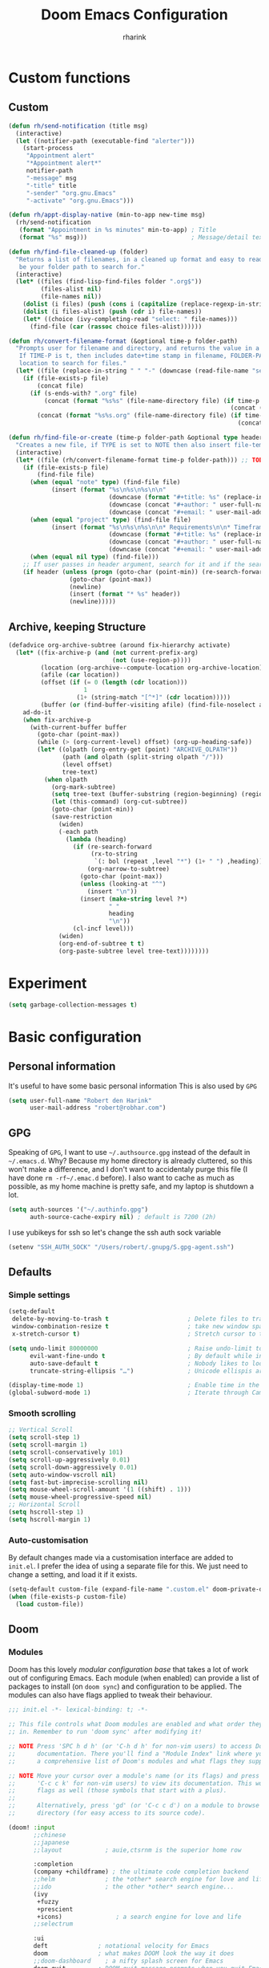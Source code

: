 #+title: Doom Emacs Configuration
#+author: rharink
#+startup: fold
#+property: header-args:emacs-lisp :tangle yes :cache yes :results silent :comments link
#+property: header-args:shell :tangle "setup.sh"
#+property: header-args :tangle no :results silent
#+html_head: <link rel='shortcut icon' type='image/png' href='https://www.gnu.org/software/emacs/favicon.png'>

* Custom functions
** Custom
#+begin_src emacs-lisp
(defun rh/send-notification (title msg)
  (interactive)
  (let ((notifier-path (executable-find "alerter")))
    (start-process
     "Appointment alert"
     "*Appointment alert*"
     notifier-path
     "-message" msg
     "-title" title
     "-sender" "org.gnu.Emacs"
     "-activate" "org.gnu.Emacs")))

(defun rh/appt-display-native (min-to-app new-time msg)
  (rh/send-notification
   (format "Appointment in %s minutes" min-to-app) ; Title
   (format "%s" msg)))                             ; Message/detail text

(defun rh/find-file-cleaned-up (folder)
  "Returns a list of filenames, in a cleaned up format and easy to read. FOLDER will
   be your folder path to search for."
  (interactive)
  (let* ((files (find-lisp-find-files folder ".org$"))
         (files-alist nil)
         (file-names nil))
    (dolist (i files) (push (cons i (capitalize (replace-regexp-in-string "[-_]" " " (replace-regexp-in-string "^[0-9]+-\\|.org$" "" (file-name-nondirectory i))))) files-alist))
    (dolist (i files-alist) (push (cdr i) file-names))
    (let* ((choice (ivy-completing-read "select: " file-names)))
      (find-file (car (rassoc choice files-alist))))))

(defun rh/convert-filename-format (&optional time-p folder-path)
  "Prompts user for filename and directory, and returns the value in a cleaned up format.
   If TIME-P is t, then includes date+time stamp in filename, FOLDER-PATH is the folder
   location to search for files."
  (let* ((file (replace-in-string " " "-" (downcase (read-file-name "select file: " (if folder-path (concat folder-path) org-directory))))))
    (if (file-exists-p file)
        (concat file)
      (if (s-ends-with? ".org" file)
          (concat (format "%s%s" (file-name-directory file) (if time-p (concat (format-time-string "%Y%m%d%H%M%S-") (file-name-nondirectory (downcase file)))
                                                              (concat (file-name-nondirectory (downcase file))))))
        (concat (format "%s%s.org" (file-name-directory file) (if time-p (concat (format-time-string "%Y%m%d%H%M%S-") (file-name-nondirectory (downcase file)))
                                                                (concat (file-name-nondirectory (downcase file))))))))))

(defun rh/find-file-or-create (time-p folder-path &optional type header)
  "Creates a new file, if TYPE is set to NOTE then also insert file-template."
  (interactive)
  (let* ((file (rh/convert-filename-format time-p folder-path))) ;; TODO: Add condition when filename is passed in as argument to skip this piece.
    (if (file-exists-p file)
        (find-file file)
      (when (equal "note" type) (find-file file)
            (insert (format "%s\n%s\n%s\n\n"
                            (downcase (format "#+title: %s" (replace-in-string "-" " " (replace-regexp-in-string "[0-9]+-" "" (replace-in-string ".org" "" (file-name-nondirectory file))))))
                            (downcase (concat "#+author: " user-full-name))
                            (downcase (concat "#+email: " user-mail-address)))))
      (when (equal "project" type) (find-file file)
            (insert (format "%s\n%s\n%s\n\n* Requirements\n\n* Timeframe\n\n* Notes\n\n* Tasks\n"
                            (downcase (format "#+title: %s" (replace-in-string "-" " " (replace-regexp-in-string "[0-9]+-" "" (replace-in-string ".org" "" (file-name-nondirectory file))))))
                            (downcase (concat "#+author: " user-full-name ))
                            (downcase (concat "#+email: " user-mail-address)))))
      (when (equal nil type) (find-file)))
    ;; If user passes in header argument, search for it and if the search fails to find the header, create it.
    (if header (unless (progn (goto-char (point-min)) (re-search-forward (format "^*+ %s" header)))
                 (goto-char (point-max))
                 (newline)
                 (insert (format "* %s" header))
                 (newline)))))
#+end_src
** Archive, keeping Structure
#+begin_src emacs-lisp
(defadvice org-archive-subtree (around fix-hierarchy activate)
  (let* ((fix-archive-p (and (not current-prefix-arg)
                             (not (use-region-p))))
         (location (org-archive--compute-location org-archive-location))
         (afile (car location))
         (offset (if (= 0 (length (cdr location)))
                     1
                   (1+ (string-match "[^*]" (cdr location)))))
         (buffer (or (find-buffer-visiting afile) (find-file-noselect afile))))
    ad-do-it
    (when fix-archive-p
      (with-current-buffer buffer
        (goto-char (point-max))
        (while (> (org-current-level) offset) (org-up-heading-safe))
        (let* ((olpath (org-entry-get (point) "ARCHIVE_OLPATH"))
               (path (and olpath (split-string olpath "/")))
               (level offset)
               tree-text)
          (when olpath
            (org-mark-subtree)
            (setq tree-text (buffer-substring (region-beginning) (region-end)))
            (let (this-command) (org-cut-subtree))
            (goto-char (point-min))
            (save-restriction
              (widen)
              (-each path
                (lambda (heading)
                  (if (re-search-forward
                       (rx-to-string
                        `(: bol (repeat ,level "*") (1+ " ") ,heading)) nil t)
                      (org-narrow-to-subtree)
                    (goto-char (point-max))
                    (unless (looking-at "^")
                      (insert "\n"))
                    (insert (make-string level ?*)
                            " "
                            heading
                            "\n"))
                  (cl-incf level)))
              (widen)
              (org-end-of-subtree t t)
              (org-paste-subtree level tree-text))))))))
#+end_src
* Experiment
#+begin_src emacs-lisp
(setq garbage-collection-messages t)
#+end_src
* Basic configuration
** Personal information
It's useful to have some basic personal information
This is also used by ~GPG~
#+begin_src emacs-lisp
(setq user-full-name "Robert den Harink"
      user-mail-address "robert@robhar.com")
#+end_src
** GPG
Speaking of ~GPG~, I want to use =~/.authsource.gpg= instead of the default in
=~/.emacs.d=. Why? Because my home directory is already cluttered, so this won't
make a difference, and I don't want to accidentaly purge this file (I have done
~rm -rf~/.emac.d~ before). I also want to cache as much as possible, as my home
machine is pretty safe, and my laptop is shutdown a lot.
#+begin_src emacs-lisp
(setq auth-sources '("~/.authinfo.gpg")
      auth-source-cache-expiry nil) ; default is 7200 (2h)
#+end_src

I use yubikeys for ssh so let's change the ssh auth sock variable
#+begin_src emacs-lisp
(setenv "SSH_AUTH_SOCK" "/Users/robert/.gnupg/S.gpg-agent.ssh")
#+end_src
** Defaults
*** Simple settings
#+begin_src emacs-lisp
(setq-default
 delete-by-moving-to-trash t                      ; Delete files to trash
 window-combination-resize t                      ; take new window space from all other windows (not just current)
 x-stretch-cursor t)                              ; Stretch cursor to the glyph width

(setq undo-limit 80000000                         ; Raise undo-limit to 80Mb
      evil-want-fine-undo t                       ; By default while in insert all changes are one big blob. Be more granular
      auto-save-default t                         ; Nobody likes to loose work, I certainly don't
      truncate-string-ellipsis "…")               ; Unicode ellispis are nicer than "...", and also save /precious/ space

(display-time-mode 1)                             ; Enable time in the mode-line
(global-subword-mode 1)                           ; Iterate through CamelCase words
#+end_src

*** Smooth scrolling
#+begin_src emacs-lisp
;; Vertical Scroll
(setq scroll-step 1)
(setq scroll-margin 1)
(setq scroll-conservatively 101)
(setq scroll-up-aggressively 0.01)
(setq scroll-down-aggressively 0.01)
(setq auto-window-vscroll nil)
(setq fast-but-imprecise-scrolling nil)
(setq mouse-wheel-scroll-amount '(1 ((shift) . 1)))
(setq mouse-wheel-progressive-speed nil)
;; Horizontal Scroll
(setq hscroll-step 1)
(setq hscroll-margin 1)
#+end_src
*** Auto-customisation
By default changes made via a customisation interface are added to =init.el=.
I prefer the idea of using a separate file for this. We just need to change a
setting, and load it if it exists.
#+begin_src emacs-lisp
(setq-default custom-file (expand-file-name ".custom.el" doom-private-dir))
(when (file-exists-p custom-file)
  (load custom-file))
#+end_src
** Doom
*** Modules
:PROPERTIES:
:header-args:emacs-lisp: :tangle no
:END:
Doom has this lovely /modular configuration base/ that takes a lot of work out of
configuring Emacs. Each module (when enabled) can provide a list of packages to
install (on ~doom sync~) and configuration to be applied. The modules can also
have flags applied to tweak their behaviour.

#+name: init.el
#+begin_src emacs-lisp :tangle "init.el" :noweb no-export :comments none
;;; init.el -*- lexical-binding: t; -*-

;; This file controls what Doom modules are enabled and what order they load
;; in. Remember to run 'doom sync' after modifying it!

;; NOTE Press 'SPC h d h' (or 'C-h d h' for non-vim users) to access Doom's
;;      documentation. There you'll find a "Module Index" link where you'll find
;;      a comprehensive list of Doom's modules and what flags they support.

;; NOTE Move your cursor over a module's name (or its flags) and press 'K' (or
;;      'C-c c k' for non-vim users) to view its documentation. This works on
;;      flags as well (those symbols that start with a plus).
;;
;;      Alternatively, press 'gd' (or 'C-c c d') on a module to browse its
;;      directory (for easy access to its source code).

(doom! :input
       ;;chinese
       ;;japanese
       ;;layout            ; auie,ctsrnm is the superior home row

       :completion
       (company +childframe) ; the ultimate code completion backend
       ;;helm              ; the *other* search engine for love and life
       ;;ido               ; the other *other* search engine...
       (ivy
        +fuzzy
        +prescient
        +icons)               ; a search engine for love and life
       ;;selectrum

       :ui
       deft              ; notational velocity for Emacs
       doom              ; what makes DOOM look the way it does
       ;;doom-dashboard    ; a nifty splash screen for Emacs
       doom-quit         ; DOOM quit-message prompts when you quit Emacs
       (emoji +unicode)  ; 🙂
       ;;fill-column       ; a `fill-column' indicator
       hl-todo           ; highlight TODO/FIXME/NOTE/DEPRECATED/HACK/REVIEW
       ;;hydra
       ;;indent-guides     ; highlighted indent columns
       ;;ligatures         ; ligatures and symbols to make your code pretty again
                                        ;minimap           ; show a map of the code on the side
       (modeline)        ; snazzy, Atom-inspired modeline, plus API
       nav-flash         ; blink cursor line after big motions
       ;;neotree           ; a project drawer, like NERDTree for vim

       ophints           ; highlight the region an operation acts on
       (popup +defaults)   ; tame sudden yet inevitable temporary windows
       ;;tabs              ; a tab bar for Emacs
       treemacs          ; a project drawer, like neotree but cooler
       tree-sitter       ; Modern syntax highlighting
       ;;unicode           ; extended unicode support for various languages
       vc-gutter         ; vcs diff in the fringe
       ;;vi-tilde-fringe   ; fringe tildes to mark beyond EOB
       window-select     ; visually switch windows
       workspaces        ; tab emulation, persistence & separate workspaces
       zen               ; distraction-free coding or writing

       :editor
       (evil +everywhere); come to the dark side, we have cookies
       file-templates    ; auto-snippets for empty files
       fold              ; (nigh) universal code folding
       format            ; automated prettiness
       ;;god               ; run Emacs commands without modifier keys
       ;;lispy             ; vim for lisp, for people who don't like vim
       ;;multiple-cursors  ; editing in many places at once
       ;;objed             ; text object editing for the innocent
       ;;parinfer          ; turn lisp into python, sort of
       ;;rotate-text       ; cycle region at point between text candidates
       snippets          ; my elves. They type so I don't have to
       ;;word-wrap         ; soft wrapping with language-aware indent

       :emacs
       dired             ; making dired pretty [functional]
       electric          ; smarter, keyword-based electric-indent
       ibuffer         ; interactive buffer management
       undo              ; persistent, smarter undo for your inevitable mistakes
       vc                ; version-control and Emacs, sitting in a tree

       :term
       eshell            ; the elisp shell that works everywhere
       ;;shell             ; simple shell REPL for Emacs
       ;;term              ; basic terminal emulator for Emacs
       vterm             ; the best terminal emulation in Emacs

       :checkers
       syntax              ; tasing you for every semicolon you forget
       spell             ; tasing you for misspelling mispelling
       grammar           ; tasing grammar mistake every you make

       :tools
       ansible
       debugger          ; FIXME stepping through code, to help you add bugs
       ;;direnv
       ;;docker
       editorconfig      ; let someone else argue about tabs vs spaces
       ;;ein               ; tame Jupyter notebooks with emacs
       (eval +overlay)     ; run code, run (also, repls)
       ;;gist              ; interacting with github gists
       lookup              ; navigate your code and its documentation
       lsp
       (magit +forge)             ; a git porcelain for Emacs
       ;;make              ; run make tasks from Emacs
       ;;pass              ; password manager for nerds
       pdf               ; pdf enhancements
       ;;prodigy           ; FIXME managing external services & code builders
       rgb               ; creating color strings
       taskrunner        ; taskrunner for all your projects
       ;;terraform         ; infrastructure as code
       tmux              ; an API for interacting with tmux
       ;;upload            ; map local to remote projects via ssh/ftp

       :os
       (:if IS-MAC macos)  ; improve compatibility with macOS
       tty               ; improve the terminal Emacs experience

       :lang
       ;;agda              ; types of types of types of types...
       ;;cc                ; C/C++/Obj-C madness
       ;;clojure           ; java with a lisp
       ;;common-lisp       ; if you've seen one lisp, you've seen them all
       ;;coq               ; proofs-as-programs
       ;;crystal           ; ruby at the speed of c
       ;;csharp            ; unity, .NET, and mono shenanigans
       data              ; config/data formats
       ;;(dart +flutter)   ; paint ui and not much else
       ;;elixir            ; erlang done right
       ;;elm               ; care for a cup of TEA?
       emacs-lisp        ; drown in parentheses
       ;;erlang            ; an elegant language for a more civilized age
       ;;ess               ; emacs speaks statistics
       ;;faust             ; dsp, but you get to keep your soul
       ;;fsharp            ; ML stands for Microsoft's Language
       ;;fstar             ; (dependent) types and (monadic) effects and Z3
       ;;gdscript          ; the language you waited for
       ;;(go +lsp)         ; the hipster dialect
       ;;(haskell +dante)  ; a language that's lazier than I am
       ;;hy                ; readability of scheme w/ speed of python
       ;;idris             ; a language you can depend on
       json              ; At least it ain't XML
       ;;(java +meghanada) ; the poster child for carpal tunnel syndrome
       javascript        ; all(hope(abandon(ye(who(enter(here))))))
       julia             ; a better, faster MATLAB
       ;;kotlin            ; a better, slicker Java(Script)
       latex             ; writing papers in Emacs has never been so fun
       ;;lean
       ;;factor
       ledger            ; an accounting system in Emacs
       lua               ; one-based indices? one-based indices
       markdown          ; writing docs for people to ignore
       ;;nim               ; python + lisp at the speed of c
       ;;nix               ; I hereby declare "nix geht mehr!"
       ;;ocaml             ; an objective camel
       (org +noter +roam +pomodoro +dragndrop +pandoc +present +gnuplot)
       (php +lsp)               ; perl's insecure younger brother
       ;;plantuml          ; diagrams for confusing people more
       ;;purescript        ; javascript, but functional
       ;;python            ; beautiful is better than ugly
       ;;qt                ; the 'cutest' gui framework ever
       ;;racket            ; a DSL for DSLs
       ;;raku              ; the artist formerly known as perl6
       rest              ; Emacs as a REST client
       reason
       ;;rst               ; ReST in peace
       ;;(ruby +rails)     ; 1.step {|i| p "Ruby is #{i.even? ? 'love' : 'life'}"}
       (rust +lsp)              ; Fe2O3.unwrap().unwrap().unwrap().unwrap()
       ;;scala             ; java, but good
       ;;scheme            ; a fully conniving family of lisps
       sh                ; she sells {ba,z,fi}sh shells on the C xor
       ;;sml
       ;;solidity          ; do you need a blockchain? No.
       ;;swift             ; who asked for emoji variables?
       ;;terra             ; Earth and Moon in alignment for performance.
       web               ; the tubes
       yaml              ; JSON, but readable

       :email
       ;;(mu4e +gmail)
       ;;notmuch
       ;;(wanderlust +gmail)

       :app
       ;;calendar
       ;;irc               ; how neckbeards socialize
       ;;(rss +org)        ; emacs as an RSS reader
       ;;twitter           ; twitter client https://twitter.com/vnought

       :config
       literate
       (default +bindings +smartparens))
#+end_src

*** Visual Settings
**** Font Face
#+begin_src emacs-lisp
(setq inhibit-compacting-font-caches t)
(setq doom-font (font-spec :family "Operator Mono Lig" :size 14 :weight: 'book)
      doom-big-font (font-spec :family "JetBrains Mono" :size 18)
      doom-variable-pitch-font (font-spec :family "IBM Plex Sans" :size 16)
      doom-serif-font (font-spec :family "IBM Plex Sans" :weight 'light))

(after! org (set-popup-rule! "^\\*lsp-help" :side 'bottom :size .30 :select t)
  (set-popup-rule! "*helm*" :side 'right :size .30 :select t)
  (set-popup-rule! "*Org QL View:*" :side 'right :size .25 :select t)
  (set-popup-rule! "*Capture*" :side 'left :size .30 :select t)
  (set-popup-rule! "*eww*" :side 'right :size .30 :select t)
  (set-popup-rule! "*CAPTURE-*" :side 'left :size .30 :select t))

(after! org
  (custom-set-faces!
    '(org-level-1 :height 1.15 :inherit outline-1)
    '(org-level-2 :height 1.13 :inherit outline-2)
    '(org-level-3 :height 1.11 :inherit outline-3)
    '(org-level-4 :height 1.09 :inherit outline-4)
    '(org-level-5 :height 1.07 :inherit outline-5)
    '(org-level-6 :height 1.05 :inherit outline-6)
    '(org-level-7 :height 1.03 :inherit outline-7)
    '(org-level-8 :height 1.01 :inherit outline-8)))

(after! org
  (custom-set-faces!
    '(org-document-title :height 1.15)))

(after! org
  (custom-set-faces!
    '(org-meta-line :family "IBM Plex Mono")
    '(org-document-info-keyword :family "IBM Plex Mono")
    '(org-document-info :family "IBM Plex Mono")))
#+end_src

I like a little more line-spacing
#+begin_src emacs-lisp
(setq-default line-spacing 0.19)
#+end_src

Make the mode-line smaller
#+begin_src emacs-lisp
(setq doom-modeline-height 25)
(set-face-attribute 'mode-line nil :height 120)
#+end_src
**** Theme and modeline
#+begin_src emacs-lisp
(setq doom-theme 'kaolin-galaxy)
(delq! t custom-theme-load-path)
#+end_src
However, by default ~red~ text is used in the ~modeline~, so let's make that orange
so I don't feel like something's gone /wrong/ when editing files.
#+begin_src emacs-lisp
(custom-set-faces!
  '(doom-modeline-buffer-modified :foreground "orange"))
#+end_src
While we're modifying the modeline, =LF UTF-8= is the default file encoding, and
thus not worth noting in the modeline. So, let's conditionally hide it.
#+begin_src emacs-lisp
(defun doom-modeline-conditional-buffer-encoding ()
  "We expect the encoding to be LF UTF-8, so only show the modeline when this is not the case"
  (setq-local doom-modeline-buffer-encoding
              (unless (or (eq buffer-file-coding-system 'utf-8-unix)
                          (eq buffer-file-coding-system 'utf-8)))))

(add-hook 'after-change-major-mode-hook #'doom-modeline-conditional-buffer-encoding)
#+end_src
**** Miscellaneous
Relative line numbers are fantastic for knowing how far away line numbers are,
then =ESC 12 <UP>= gets you exactly where you think.
#+begin_src emacs-lisp
(setq display-line-numbers-type 'relative)
#+end_src
** Keybindings
#+begin_src emacs-lisp
(bind-key "<f6>" #'link-hint-copy-link)
(bind-key "<f12>" #'org-cycle-agenda-files)
(bind-key "M-." #'completion-at-point)

(map! :after org
      :map org-mode-map
      :leader
      :prefix ("z" . "orgmode")
      :desc "completion at point" "c" #'completion-at-point
      :desc "Review Fleeting Notes" "r" #'rh/review-fleeting-notes
      :desc "Find File in ORGMODE" "f" #'rh/find-files-orgmode
      :desc" File project" "p" #'rh/find-projects
      :prefix ("s" . "+search")
      :desc "Occur" "." #'occur
      :desc "Outline" "o" #'counsel-outline
      :desc "Counsel ripgrep" "d" #'counsel-rg
      :desc "Swiper All" "@" #'swiper-all
      :prefix ("l" . "+links")
      "." #'org-next-link
      "," #'org-previous-link
      "o" #'org-open-at-point
      "g" #'eos/org-add-ids-to-headlines-in-file)

(map! :after org-agenda
      :map org-agenda-mode-map
      :localleader
      :desc "Filter" "f" #'org-agenda-filter)

(defun rh/find-projects ()
  (interactive)
  (rh/find-file-cleaned-up "~/org/gtd/projects/"))
#+end_src
* Package loading
:PROPERTIES:
:header-args:emacs-lisp: :tangle "packages.el" :comments no
:END:
This file shouldn't be byte compiled.
#+begin_src emacs-lisp :tangle "packages.el" :comments no
;; -*- no-byte-compile: t; -*-
#+end_src
** Loading instructions
:PROPERTIES:
:header-args:emacs-lisp: :tangle no
:END:
This is where you install packages, by declaring them with the ~package!~
macro, then running ~doom refresh~ on the command line. You'll need to
restart Emacs for your changes to take effect! Or at least, run =M-x doom/reload=.

WARNING: Don't disable core packages listed in ~~/.emacs.d/core/packages.el~.
Doom requires these, and disabling them may have terrible side effects.

*** Packages in MELPA/ELPA/emacsmirror
To install ~some-package~ from MELPA, ELPA or emacsmirror:
#+begin_src emacs-lisp
(package! some-package)
#+end_src

*** Packages from git repositories
To install a package directly from a particular repo, you'll need to specify
a ~:recipe~. You'll find documentation on what ~:recipe~ accepts [[https://github.com/raxod502/straight.el#the-recipe-format][here]]:
#+begin_src emacs-lisp
(package! another-package
  :recipe (:host github :repo "username/repo"))
#+end_src

If the package you are trying to install does not contain a ~PACKAGENAME.el~
file, or is located in a subdirectory of the repo, you'll need to specify
~:files~ in the ~:recipe~:
#+begin_src emacs-lisp
(package! this-package
  :recipe (:host github :repo "username/repo"
           :files ("some-file.el" "src/lisp/*.el")))
#+end_src

*** Disabling built-in packages
If you'd like to disable a package included with Doom, for whatever reason,
you can do so here with the ~:disable~ property:
#+begin_src emacs-lisp
(package! builtin-package :disable t)
#+end_src
You can override the recipe of a built in package without having to specify
all the properties for ~:recipe~. These will inherit the rest of its recipe
from Doom or MELPA/ELPA/Emacsmirror:
#+begin_src emacs-lisp
(package! builtin-package :recipe (:nonrecursive t))
(package! builtin-package-2 :recipe (:repo "myfork/package"))
#+end_src

Specify a ~:branch~ to install a package from a particular branch or tag.
This is required for some packages whose default branch isn't 'master' (which
our package manager can't deal with; see [[https://github.com/raxod502/straight.el/issues/279][raxod502/straight.el#279]])
#+begin_src emacs-lisp
(package! builtin-package :recipe (:branch "develop"))
#+end_src
** General packages
*** Window management
#+begin_src emacs-lisp
(package! rotate)

(package! org-web-tools)

;; Themes
(package! chocolate-theme)
(package! kaolin-themes)

;; Orgmode Packages
(package! org-edna)
(package! mixed-pitch)
(package! org-roam-server)
(package! org-appear :recipe (:host github :repo "awth13/org-appear"))
(package! ox-pandoc)

;; Misc Packages
(package! elfeed)
(package! elfeed-org)
(package! ob-mermaid)
(package! mermaid-mode)
(package! ox-twbs)
(package! deadgrep)
(package! graphviz-dot-mode)
(package! find-lisp)
#+end_src
*** Fun
Sometimes one just wants a little fun.
XKCD comics are fun.
#+begin_src emacs-lisp
(package! xkcd)
#+end_src

With all our fancy Emacs themes, my terminal is missing out!
#+begin_src emacs-lisp
(package! theme-magic)
#+end_src
*** Improving features
**** ESS
View data frames better with
#+begin_src emacs-lisp
(package! ess-view)
#+end_src
**** Info colours
This makes manual pages nicer to look at :)
Variable pitch fontification + colouring

#+begin_src emacs-lisp
(package! info-colors)
#+end_src
**** Mixed pitch
#+begin_src emacs-lisp
(package! mixed-pitch)
#+end_src
*** SVG-Tags
#+begin_src emacs-lisp
(package! svg-tag-mode)
#+end_src
*** Org-clock-csv
#+begin_src emacs-lisp
(package! org-clock-csv)
#+end_src
*** Org reveal js
#+begin_src emacs-lisp
(package! ox-reveal)
#+end_src
*** Nyan Mode
#+begin_src emacs-lisp
(package! nyan-mode)
#+end_src
*** Company Tabnine
#+begin_src emacs-lisp
(package! company-tabnine)

#+end_src
** Language packages
*** Org Mode
**** Improve agenda/capture
The agenda is nice, but a souped up version is nicer.
#+begin_src emacs-lisp
(package! org-super-agenda)
#+end_src

Similarly ~doct~ (Declarative Org Capture Templates) seems to be a nicer way to
set up org-capture.
#+begin_src emacs-lisp
(package! doct)
#+end_src

Pull in Google calendar
#+begin_src emacs-lisp
;;(package! org-gcal)
#+end_src
**** Bullets
#+begin_src emacs-lisp
(package! org-bullets)
#+end_src

*** Systemd
For editing systemd unit files
#+begin_src emacs-lisp
(package! systemd)
#+end_src
*** Graphviz
Graphviz is a nice method of visualising simple graphs, based on plaintext
=.dot= / =.gv= files.
#+begin_src emacs-lisp
(package! graphviz-dot-mode)
#+end_src
*** PHP
XDebug
#+begin_src emacs-lisp
(package! geben)
#+end_src
*** Nginx
#+begin_src emacs-lisp
(package! nginx-mode)
#+end_src
* Package configuration
** Company
    #+begin_src emacs-lisp
    (after! company
      (setq company-idle-delay 0.3
            company-minimum-prefix-length 3
            company-tooltip-align-annotations t
            company-show-numbers t
            company-require-match 'never))
    #+end_src

    Tabnine
    #+begin_src emacs-lisp
    (use-package company-tabnine
      :defer 1
      :custom
      (company-tabnine-max-num-results 9)
      :hook
      (lsp-after-open . (lambda ()
                          (setq company-tabnine-max-num-results 3)
                          (add-to-list 'company-transformers 'company//sort-by-tabnine t)
                          (add-to-list 'company-backends '(company-capf :with company-tabnine :separate))))
      (kill-emacs . company-tabnine-kill-process)
      :config
      ;; Enable TabNine on default
      (add-to-list 'company-backends #'company-tabnine)

      ;; Integrate company-tabnine with lsp-mode
      (defun company//sort-by-tabnine (candidates)
        (if (or (functionp company-backend)
                (not (and (listp company-backend) (memq 'company-tabnine company-backends))))
            candidates
          (let ((candidates-table (make-hash-table :test #'equal))
                candidates-lsp
                candidates-tabnine)
            (dolist (candidate candidates)
              (if (eq (get-text-property 0 'company-backend candidate)
                      'company-tabnine)
                  (unless (gethash candidate candidates-table)
                    (push candidate candidates-tabnine))
                (push candidate candidates-lsp)
                (puthash candidate t candidates-table)))
            (setq candidates-tabnine (nreverse candidates-tabnine))

            (nconc (seq-take candidates-tabnine 3)
                   (seq-take candidates-lsp 6))))))
    #+end_src

*** Plain Text
    ~Ispell~ is nice, let's have it in ~text~, ~markdown~, and ~GFM~.
    #+begin_src emacs-lisp
    (set-company-backend!
      '(text-mode
        markdown-mode
        gfm-mode)
      '(:seperate
        company-ispell
        company-files
        company-yasnippet))
    #+end_src
    We then configure the dictionary we're using in [[*Ispell][Ispell]].
    *** ESS
    ~company-dabbrev-code~ is nice. Let's have it.
    #+begin_src emacs-lisp
    (set-company-backend! 'ess-r-mode '(company-R-args company-R-objects company-dabbrev-code :separate))
    #+end_src
** Deft
When this variable is set to t your deft directory will be updated to your
projectile-project root’s folder when switching projects, and the deft buffer’s
contents will be refreshed.
Configuring DEFT default settings
#+begin_src emacs-lisp
(use-package deft
  :bind (("<f8>" . deft))
  :commands (deft deft-open-file deft-new-file-named)
  :config
  (setq deft-directory "~/org/"
        deft-auto-save-interval 0
        deft-recursive t
        deft-current-sort-method 'title
        deft-extensions '("md" "txt" "org")
        deft-use-filter-string-for-filename t
        deft-use-filename-as-title nil
        deft-markdown-mode-title-level 1
        deft-file-naming-rules '((nospace . "-"))))

(defun my-deft/strip-quotes (str)
  (cond ((string-match "\"\\(.+\\)\"" str) (match-string 1 str))
        ((string-match "'\\(.+\\)'" str) (match-string 1 str))
        (t str)))

(defun my-deft/parse-title-from-front-matter-data (str)
  (if (string-match "^title: \\(.+\\)" str)
      (let* ((title-text (my-deft/strip-quotes (match-string 1 str)))
             (is-draft (string-match "^draft: true" str)))
        (concat (if is-draft "[DRAFT] " "") title-text))))

(defun my-deft/deft-file-relative-directory (filename)
  (file-name-directory (file-relative-name filename deft-directory)))

(defun my-deft/title-prefix-from-file-name (filename)
  (let ((reldir (my-deft/deft-file-relative-directory filename)))
    (if reldir
        (concat (directory-file-name reldir) " > "))))

(defun my-deft/parse-title-with-directory-prepended (orig &rest args)
  (let ((str (nth 1 args))
        (filename (car args)))
    (concat
     (my-deft/title-prefix-from-file-name filename)
     (let ((nondir (file-name-nondirectory filename)))
       (if (or (string-prefix-p "README" nondir)
               (string-suffix-p ".txt" filename))
           nondir
         (if (string-prefix-p "---\n" str)
             (my-deft/parse-title-from-front-matter-data
              (car (split-string (substring str 4) "\n---\n")))
           (apply orig args)))))))

(provide 'my-deft-title)

(advice-add 'deft-parse-title :around #'my-deft/parse-title-with-directory-prepended)
#+end_src
** Evil
 I don’t use ~evil-escape-mode~, so I may as well turn it off, I’ve heard it
 contributes a typing delay. I’m not sure it’s much, but it is an extra
 pre-command-hook that I don’t benefit from, so…
#+begin_src emacs-lisp
;; (after! evil-escape (evil-escape-mode -1))
#+end_src

When I want to make a substitution, I want it to be global more often than not —
so let’s make that the default. 
#+begin_src emacs-lisp
(after! evil (setq evil-ex-substitute-global t))
#+end_src
** ISpell
*** Downloading dictionaries
Let's get a nice big dictionary from [[http://app.aspell.net/create][SCOWL Custom List/Dictionary Creator]] with
the following configuration
- size :: 80 (huge)
- spellings :: British(-ise) and Australian
- spelling variants level :: 0
- diacritics :: keep
- extra lists :: hacker, roman numerals
  *** Hunspell
#+begin_src shell :tangle (if (file-exists-p "/usr/local/share/myspell/en-custom.dic") "no" "setup.sh")
cd /tmp
curl -o "hunspell-en-custom.zip" 'http://app.aspell.net/create?max_size=80&spelling=GBs&spelling=US&max_variant=0&diacritic=keep&special=hacker&special=roman-numerals&encoding=utf-8&format=inline&download=hunspell'
unzip "hunspell-en-custom.zip"

mv en-custom.{aff,dic} /usr/local/share/myspell/
#+end_src
**** Aspell
#+begin_src shell :tangle (if (file-expand-wildcards "/usr/lib64/aspell*/en-custom.multi") "no" "setup.sh")
cd /tmp
curl -o "aspell6-en-custom.tar.bz2" 'http://app.aspell.net/create?max_size=80&spelling=GBs&spelling=AU&max_variant=0&diacritic=keep&special=hacker&special=roman-numerals&encoding=utf-8&format=inline&download=aspell'
tar -xjf "aspell6-en-custom.tar.bz2"

cd aspell6-en-custom
./configure && make && make install
#+end_src
*** Configuration
#+begin_src emacs-lisp
(setq ispell-dictionary "en-custom")
#+end_src
Oh, and by the way, if ~company-ispell-dictionary~ is ~nil~, then
~ispell-complete-word-dict~ is used instead, which once again when ~nil~ is
~ispell-alternate-dictionary~, which at the moment maps to a plaintext version of
the above.

It seems reasonable to want to keep an eye on my personal dict, let's have it
nearby (also means that if I change the 'main' dictionary I keep my addition).
#+begin_src emacs-lisp
(setq ispell-personal-dictionary (expand-file-name ".ispell_personal" doom-private-dir))
#+end_src
** Pandoc
#+begin_src
(setq org-pandoc-options '((standalone . t) (self-contained . t)))
#+end_src
** Treemacs
#+begin_src emacs-lisp
(use-package! treemacs-magit
  :defer t
  :after (treemacs magit))
#+end_src
* Language configuration
** General
*** File Templates
    For some file types, we overwrite defaults in the [[file:./snippets][snippets]] directory, others
    need to have a template assigned.
    #+begin_src emacs-lisp
    (set-file-template! "\\.tex$" :trigger "__" :mode 'latex-mode)
    (set-file-template! "\\.org$" :trigger "__" :mode 'org-mode)
    (set-file-template! "/LICEN[CS]E$" :trigger '+file-templates/insert-license)
    #+end_src

** Latex
#+begin_src emacs-lisp
(use-package ox-latex)
#+end_src
** PHP Mode
    PHP Mode configuration
    #+BEGIN_SRC emacs-lisp
    (use-package php-mode
    ;;
    :init
    (setq phpactor-executable "/usr/local/bin/phpactor")
    :hook ((php-mode . (lambda () (set (make-local-variable 'company-backends)
                                        '(;; list of backends
                                        company-phpactor
                                        company-files
                                        ))))))
    #+END_SRC
** Nginx
#+begin_src emacs-lisp
(use-package nginx-mode)
#+end_src
** Rust
    #+BEGIN_SRC emacs-lisp
    (use-package lsp-rust
        :after lsp-mode
        :init
        (setq rustic-lsp-server 'rust-analyzer)
        (setq lsp-rust-server 'rust-analyzer))

    (after! rustic-mode (setq rustic-lsp-server 'rust-analyzer))
    #+END_SRC
** Typescript
    #+BEGIN_SRC emacs-lisp
    (defun setup-tide-mode ()
      (interactive)
      (tide-setup)
      (flycheck-mode +1)
      (setq flycheck-check-syntax-automatically '(save mode-enabled))
      (setq company-tooltip-align-annotations t)
      (setq tide-completion-detailed nil)
      (eldoc-mode +1)
      (tide-hl-identifier-mode +1)
      ;; enable eslint
      (setq flycheck-checker 'javascript-eslint)
      (flycheck-add-mode 'javascript-eslint 'web-mode)
      ;; enable typescript-tslint checker
      (company-mode +1))

    ;; aligns annotation to the right hand side
    (use-package tide
      :after (typescript-mode company flycheck)
      :hook ((typescript-mode . tide-setup)
             (typescript-mode . tide-hl-identifier-mode)))

    (add-hook 'typescript-mode-hook #'setup-tide-mode)

    (require 'web-mode)
    (add-to-list 'auto-mode-alist '("\\.tsx\\'" . web-mode))
    (add-hook 'web-mode-hook
              (lambda ()
                (when (string-equal "tsx" (file-name-extension buffer-file-name))
                  (setup-tide-mode))))
    #+END_SRC
** Orgmode
Fix: https://github.com/hlissner/doom-emacs/issues/3172
#+begin_src emacs-lisp
(add-hook 'org-mode-hook (lambda () (electric-indent-local-mode -1)))
#+end_src

Lets define the files/directories for orgmode
#+begin_src emacs-lisp
(let ((default-directory "~/org/"))
  (setq rh-org-gtd-path (expand-file-name "gtd/"))
  (setq rh-org-notes-path (expand-file-name "notes.org"))
  (setq rh-org-todo-path (expand-file-name "gtd/tasks.org"))
  (setq rh-org-journal-path (expand-file-name "journal.org")))
#+end_src

Here we add any requirements before org-mode starts to load.
#+begin_src emacs-lisp
(use-package! find-lisp)
(require 'org-habit)
(require 'org-id)
(require 'org-checklist)
(setq org-pretty-entities t)
(after! org (setq
             org-link-file-path-type 'relative
             org-log-state-notes-insert-after-drawers t
             org-catch-invisible-edits 'error
             org-archive-subtree-add-inherited-tags t
             org-refile-targets '((nil :maxlevel . 9)
                                  (org-agenda-files :maxlevel . 4))
             org-refile-use-outline-path 'buffer-name
             org-outline-path-complete-in-steps nil
             org-refile-allow-creating-parent-nodes 'confirm
             org-startup-indented 'indent
             org-insert-heading-respect-content t
             org-startup-folded 'content
             org-src-tab-acts-natively t
             org-list-allow-alphabetical nil))

(add-hook 'org-mode-hook 'auto-fill-mode)
(setq org-attach-directory (concat org-directory ".attach/"))
#+end_src

*** Agenda
First we setup a few defaults for the org-agenda buffer:
#+begin_src emacs-lisp
(setq org-agenda-todo-ignore-scheduled nil
      org-agenda-tags-todo-honor-ignore-options t
      org-agenda-start-with-log-mode '(clock)
      org-agenda-start-with-clockreport-mode t
      org-agenda-start-day nil ;; start on today
      org-agenda-fontify-priorities t)
#+end_src

Show effort in agenda items
#+begin_src emacs-lisp
(setq org-agenda-prefix-format '((agenda . " %i %-12t %-6e % s")
                                 (todo . " %i %-12:c %-12e")
                                 (tags . " %i %-12:c")
                                 (search . " %i %-12:c")))

#+end_src

Use super agenda
#+begin_src emacs-lisp
(use-package! org-super-agenda
  :commands (org-super-agenda-mode))
(after! org-agenda
  (org-super-agenda-mode))

;; header key map breaks evil navigation
(setq org-super-agenda-header-map (make-sparse-keymap))
#+end_src

#+begin_src emacs-lisp
(setq org-agenda-custom-commands
      '(("o" "Overview"
         ((agenda "" ((org-agenda-span '1)
                      (org-super-agenda-groups
                       '((:name " Today"
                          :time-grid t
                          :date today
                          :todo "TODAY"
                          :scheduled today
                          :habit t
                          :order 1)
                         (:discard (:anything))))))
          (alltodo "" ((org-agenda-overriding-header "")
                       (org-super-agenda-groups
                        '((:name "◴ Overdue"
                           :deadline past
                           :scheduled past
                           :order 10)
                          (:discard (:todo "SOMEDAY"))
                          (:name " On Hold"
                           :and (:todo "HOLD" :not (:tag "@delegated"))
                           :order 15)
                          (:name " Next Tasks"
                           :and (:todo "NEXT" :not (:tag "@delegated"))
                           :order 20)
                          (:name "@ Delegated"
                           :tag "@delegated"
                           :order 40)
                          (:name " Read"
                           :tag ("@read")
                           :order 60)
                          (:name " Fix"
                           :and (:tag "@fix" :not (:todo "SOMEDAY"))
                           :order 70)
                          (:name "Projects"
                           :children t
                           :order 75)
                          (:discard (:scheduled t :deadline t))
                          (:name "? Other"
                           :auto-category t
                           :order 80)
                          ))))
          ))))
#+end_src
*** Notifications
Show native notifications using ~alerter~ on MacOS.
#+begin_src emacs-lisp
(after! org
  (setq appt-time-msg-list nil)    ;; clear existing appt list
  (setq appt-display-interval '5)  ;; warn every 5 minutes from t - appt-message-warning-time
  (setq
   appt-message-warning-time '15  ;; send first warning 15 minutes before appointment
   appt-display-mode-line nil     ;; don't show in the modeline
   appt-display-format 'window)   ;; pass warnings to the designated window function
  (setq appt-disp-window-function (function rh/appt-display-native))
  (appt-activate 1)
  (org-agenda-to-appt)             ;; generate the appt list from org agenda files on emacs launch
  (run-at-time "24:01" 3600 'org-agenda-to-appt)           ;; update appt list hourly
  (add-hook 'org-finalize-agenda-hook 'org-agenda-to-appt))
#+end_src
*** Capture templates
What templates do I need available for quick capture of information?
 - Checklists
 - Journal
 - Notes
 - Web Resources

Task items can be a few different things, and there’s the whole GTD which i’m
trying my bestest to follow. Sometimes I may have a task item that I simply need
to remind myself to complete, and just need to check it off a list acknowledging
i’ve completed it and other times I need an actual task item to capture and
track data in.

#+begin_src emacs-lisp
;; This function is used in conjuction with the capture template "new note" which will find or generate a note based off the folder and filename.
(defun rh/create-notes-file ()
  "Function for creating a notes file under org-capture-templates."
  (rh/find-file-or-create t "~/org/references/" "note"))

(defun rh/create-roam-file ()
  "Function to create a new roam notes file, while prompting for folder location."
  (rh/find-file-or-create t org-directory "note"))

(defun rh/find-project-task ()
  "Function for creating a project file under org-capture-templates."
  (rh/find-file-or-create t "~/org/gtd/projects" "project" "Tasks")
  (setq org-agenda-files (append (file-expand-wildcards "~/org/gtd/*.org") (file-expand-wildcards "~/org/gtd/*/*.org"))))

(defun rh/find-project-timeframe ()
  "Function for creating a project file under org-capture-templates."
  (rh/find-file-or-create t "~/org/gtd/projects" "project" "Timeframe"))

(defun rh/find-project-requirement ()
  "Function for creating a project file under org-capture-templates."
  (rh/find-file-or-create t "~/org/gtd/projects" "project" "Requirements"))

(defun rh/find-project-note ()
  "Function for creating a project file under org-capture-templates."
  (rh/find-file-or-create t "~/org/gtd/projects" "project" "Notes"))

(defun rh/return-headline-in-file ()
  "Returns the headline position."
  (let* ((org-agenda-files "~/org/elfeed.org")
         (location (nth 3 (org-refile-get-location nil nil 'confirm))))
    (goto-char location)
    (org-end-of-line)))

(defun rh/find-project-todo ()
  "When in projectile path, finds root todo.org file"
  (let ((path (doom-project-root))
        (file "todo.org"))
    (find-file (format "%s%s" path file))))

(defun rh/enter-headline-websources ()
  "This is a simple function for the purposes when using org-capture to add my entries to a custom Headline, and if URL is not in clipboard it'll return an error and cancel the capture process."
  (let* ((file "~/org/gtd/websources.org")
         (headline (read-string "Headline? ")))
    (progn
      (rh/check-headline-exist file headline)
      (goto-char (point-min))
      (re-search-forward (format "^\*+\s%s" (upcase headline))))))

(defun rh/check-headline-exist (file-arg headline-arg)
  "This function will check if HEADLINE-ARG exists in FILE-ARG, and if not it creates the headline."
  (save-excursion (find-file file-arg) (goto-char (point-min))
                  (unless (re-search-forward (format "* %s" (upcase headline-arg)) nil t)
                    (goto-char (point-max)) (insert (format "* %s" (upcase headline-arg))) (org-set-property "CATEGORY" (downcase headline-arg)))) t)

(defun rh/org-capture-log ()
  "Initiate the capture system and find headline to capture under."
  (let* ((org-agenda-files (find-lisp-find-files "~/org/gtd/" "\.org$"))
         (dest (org-refile-get-location))
         (file (cadr dest))
         (pos (nth 3 dest))
         (title (nth 2 dest)))
    (find-file file)
    (goto-char pos)
    (rh/org-end-of-headline)))
#+end_src

#+begin_src emacs-lisp
(use-package! doct
  :commands (doct))

(setq org-capture-templates
      (doct `(
              ("Task"
               :keys "t"
               :file rh-org-todo-path
               :prepend t
               :headline "Inbox"
               :type entry
               :template "* TODO %^{task}%? %^G")
              ("Review"
               :keys "r"
               :children (("Daily"
                           :keys "d"
                           :headline "Daily Reviews"
                           :type entry
                           :datetree t
                           :file "~/org/gtd/log.org"
                           :template-file "~/org/templates/dailyreview.org")
                          ("Monthly"
                           :keys "m"
                           :headline "Monthly Reviews"
                           :type entry
                           :datetree t
                           :file "~/org/gtd/log.org"
                           :template-file "~/org/templates/monthlyreview.org")
                          ("Finanaces"
                           :keys "f"
                           :type entry
                           :headline "Finances"
                           :datetree t
                           :file "~/org/gtd/log.org"
                           :template-file "~/org/templates/finances.org")
                          ))
              ("Projects"
               :keys "p"
               :children (("Task"
                           :keys "t"
                           :headline "Tasks"
                           :function rh/find-project-task
                           :template "* TODO %^{task}%? %^G")
                          ("Issue"
                           :keys "i"
                           :headline "Tasks"
                           :function rh/find-project-task
                           :template "* TODO %^{Ticket} %^{task}%? %^G")
                          ("Meeting"
                           :keys "m"
                           :headline "Tasks"
                           :clock-in t
                           :function rh/find-project-task
                           :template "* TODO Meeting with %? :Meeting:")
                          ))
              )))
#+end_src

*** Clock Settings
#+begin_src emacs-lisp
(after! org (setq
             org-clock-idle-time nil
             org-clock-continuously t
             org-clock-persist-query-resume nil
             org-clock-auto-clock-resolution (quote when-no-clock-is-running)
             org-clock-out-remove-zero-time-clocks t
             org-clock-persist t
             org-clock-in-resume nil
             org-clock-in-switch-to-state "HOLD"
             org-clock-report-include-clocking-task t
             org-clock-out-remove-zero-time-clocks t
             org-clock-history-length 23
             org-clock-into-drawer t
             org-duration-format 'h:mm
             org-agenda-clock-consistency-checks (quote (:max-duration "4:00"
                                                         :min-duration 0
                                                         :max-gap 0
                                                         :gap-ok-around ("4:00")))
             ))
#+end_src

*** Default tags
I like to keep a list of predefined context tags, this helps speed the
assignment process up and also keep things consistent.
#+begin_src emacs-lisp
(setq org-tag-alist '(
                      ;; Depth
                      ("@immersive" . ?i) ;; "Deep"
                      ("@depthless" . ?p) ;; "Boring"
                      ;; Context
                      ("@work" . ?w)
                      ("@fix" . ?f) ; stuff that needs physical fixing
                      ("@home" . ?h)
                      ("@errand" . ?e)
                      ("@delegated" . ?d)
                      ("@read" . ?r)
                      ("@project" . ?p)
                      ;; Energy
                      ("Challenge" . ?1)
                      ("Average" . ?2)
                      ("Easy" . ?3)
                      ;; Billing
                      ("Billable" . ?+)
                      ("NonBillable" . ?-)
                      ("Billed" . ?$)
                      ;; Categories
                      ("Fin" . ?f) ; stocks, investment, admin
                      ("Biz" . ?b) ; sales, marketing, supplier management, managing user feedback, metrics and analytics
                      ("Dev" . ?d) ; coding, prototyping, wire framing, operations, bug investigation and bug fixing
                      ("Hiring" . ?h) ; reading CVs, interviews, contracts, meet-ups, dealing with recruiters
                      ("Inbox" . ?i) ; keeping up with email and notifications
                      ("Manage" . ?m) ; personal planning, sprint planning, training devs, 1:1s, equipment, code review, retrospectives
                      ("Meeting" . ?c) ; scheduled meetings and calls
                      ("QA" . ?q) ; manual testing
                      ("Research" . ?r) ; research, reading papers, experimenting
                      ))
#+end_src
*** Export settings
#+begin_src emacs-lisp
(after! org (setq org-html-head-include-scripts t
                  org-export-with-toc t
                  org-export-with-author t
                  org-export-headline-levels 4
                  org-export-with-drawers nil
                  org-export-with-email t
                  org-export-with-footnotes t
                  org-export-with-sub-superscripts nil
                  org-export-with-latex t
                  org-export-with-section-numbers nil
                  org-export-with-properties nil
                  org-export-with-smart-quotes t
                  org-export-backends '(pdf ascii html latex odt md pandoc)))
#+end_src

Embed images into the exported HTML files.
#+begin_src emacs-lisp
(defun replace-in-string (what with in)
  (replace-regexp-in-string (regexp-quote what) with in nil 'literal))

(defun org-html--format-image (source attributes info)
  (progn
    (setq source (replace-in-string "%20" " " source))
    (format "<img src=\"data:image/%s;base64,%s\"%s />"
            (or (file-name-extension source) "")
            (base64-encode-string
             (with-temp-buffer
               (insert-file-contents-literally source)
              (buffer-string)))
            (file-name-nondirectory source))))
#+end_src
*** Journal
#+begin_src emacs-lisp
(after! org (setq org-journal-dir "~/org/gtd/journal/"
                  org-journal-enable-agenda-integration t
                  org-journal-file-type 'monthly
                  org-journal-carryover-items "TODO=\"TODO\"|TODO=\"NEXT\"|TODO=\"PROJ\"|TODO=\"STRT\"|TODO=\"WAIT\"|TODO=\"HOLD\""))
#+end_src
*** Keywords
After much feedback and discussing with other users, I decided to simplify the
keyword list to make it simple. Defining a project will now focus on the tag
word :project: so that all child task are treated as part of the project.

| Keyword | Description                                                  |
|---------+--------------------------------------------------------------|
| TODO    | Task has actionable items defined and ready to be worked.    |
| HOLD    | Has actionable items, but is on hold due to various reasons. |
| NEXT    | Is ready to be worked and should be worked on soon.          |
| DONE    | Task is completed and closed.                                |
| KILL    | Abandoned or terminated.                                     |

#+begin_src emacs-lisp
(setq org-todo-keywords
      '((sequence
         "SOMEDAY(s)"  ; A task I want to do.
         "TODO(t)"  ; A task that needs doing & is ready to do.
         "HOLD(h)" ; Task is in progress and being worked.
         "NEXT(n)" ; Task items that are ready to be worked.
         "|"
         "DONE(x!)"  ; Task successfully completed.
         "KILL(k@)")) ; Task was cancelled, aborted or is no longer applicable.
      org-todo-keyword-faces
      '(("TODO" . (:foreground "#42F5A9" :weight bold))
        ("SOMEDAY" . (:foreground "#DCFFBF" :weight bold))
        ("NEXT" . (:foreground "#F54261" :weight bold))
        ("HOLD" . (:foreground "#FF9644" :weight bold))
        ("DONE" . (:foreground "#5F5F6E" :weight bold))
        ("KILL" . (:foreground "#4D4D5E" :italic t))))
#+end_src
*** Loading agenda settings
#+begin_src emacs-lisp
(after! org (setq org-agenda-diary-file "~/org/diary.org"
                  org-agenda-dim-blocked-tasks nil ; This has funny behavior, similar to checkbox dependencies.
                  org-agenda-start-on-weekday nil
                  org-agenda-use-time-grid t
                  org-agenda-tags-column 9
                  org-agenda-hide-tags-regexp "^w+" ; Hides tags in agenda-view
                  org-agenda-compact-blocks nil
                  org-agenda-block-separator ""
                  org-agenda-skip-scheduled-if-done t
                  org-agenda-skip-deadline-if-done t
                  org-agenda-window-setup 'current-window
                  org-enforce-todo-checkbox-dependencies nil ; This has funny behavior, when t and you try changing a value on the parent task, it can lead to Emacs freezing up. TODO See if we can fix the freezing behavior when making changes in org-agenda-mode.
                  org-enforce-todo-dependencies t
                  org-habit-show-habits t))

(after! org (setq org-agenda-files (append (file-expand-wildcards "~/org/gtd/*.org") (file-expand-wildcards "~/org/gtd/*/*.org"))))
#+end_src

*** Logging and drawers
Next, we like to keep a history of our activity of a task so we track when
changes occur, and we also keep our notes logged in their own drawer. Optionally
you can also add the following in-buffer settings to override the
org-log-into-drawer function. #+STARTUP: logdrawer or #+STARTUP: nologdrawer
#+begin_src emacs-lisp
(after! org (setq org-log-into-drawer t
                  org-log-done 'time
                  org-log-repeat 'time
                  org-log-redeadline 'note
                  org-log-reschedule 'note))
#+end_src
*** Looks and feels
Here we change some of the things how org-mode looks and feels, some options available are:
#+begin_src emacs-lisp
(after! org (setq org-hide-emphasis-markers t
                  org-hide-leading-stars t))
#+end_src

Org bullets
#+begin_src emacs-lisp
(use-package org-bullets
  :custom
  (org-bullets-bullet-list '("⊗" "⊖" "⊘" "◐" "◑" "◒" "◓" "◴" "◵" "◶" "◷" "⚆" "⚇" "⚈" "⚉" "♁"))
  (org-ellipsis "⤵")
  :hook (org-mode . org-bullets-mode))
#+end_src

Custom faces
#+begin_src emacs-lisp
(custom-theme-set-faces
 'user
 '(org-block                 ((t (:inherit fixed-pitch))))
 '(org-document-info-keyword ((t (:inherit (shadow fixed-pitch)))))
 '(org-property-value        ((t (:inherit fixed-pitch))) t)
 '(org-special-keyword       ((t (:inherit (font-lock-comment-face fixed-pitch)))))
 '(org-tag                   ((t (:inherit (shadow fixed-pitch) :weight bold))))
 '(org-verbatim              ((t (:inherit (shadow fixed-pitch))))))
#+end_src
*** Properties
I like to have properties inherited from their parent.
#+begin_src emacs-lisp
(after! org (setq org-use-property-inheritance t))
#+end_src
*** Reveal
#+begin_src emacs-lisp
(use-package! ox-reveal)
(setq org-reveal-root "https://cdn.jsdelivr.net/npm/reveal.js")
#+end_src
*** ROAM
#+begin_src emacs-lisp
(when (require 'org-roam nil 'noerror)
  (setq org-roam-tag-sources '(prop last-directory))
  (setq org-roam-db-location "~/org/roam.db")
  (setq org-roam-directory "~/org/roam")
  (setq org-roam-buffer-position 'right)
  (setq org-roam-link-file-path-type 'absolute)
  (setq org-roam-file-exclude-regexp "references/*\\|gtd/*\\|elfeed.org\\|README.org\\|templates/*")
  (setq org-roam-completion-everywhere t)
  ;; Configuration of daily templates
  (push '("x" "Projects" plain (function org-roam-capture--get-point)
          :file-name "gtd/projects/%<%Y%m%d%H%M>-${slug}"
          :head "#+title: ${title}\n#+roam_tags: %^{tags}\n\n%?"
          :unnarrowed t) org-roam-capture-templates))
#+end_src

#+begin_src emacs-lisp
(when (require 'org-roam-server nil 'noerror)
  (use-package org-roam-server
    :ensure t
    :config
    (setq org-roam-server-host "127.0.0.1"
          org-roam-server-port 8070
          org-roam-server-export-inline-images t
          org-roam-server-authenticate nil
          org-roam-server-network-poll t
          org-roam-server-network-vis-options "{ \"layout\": { \"randomSeed\": false }, \"physics\": { \"stabilization\": { \"iterations\": 10000, \"fit\": false, \"updateInterval\": 10000 }, \"barnesHut\": { \"gravitationalConstant\": -4000, \"avoidOverlap\": 1, \"springConstant\": 0.02, \"springLength\": 95 } } }"
          org-roam-server-network-arrows nil
          org-roam-server-serve-files t
          org-roam-server-extra-node-options (list (cons 'shape "dot") (cons 'opacity 1))
          org-roam-server-network-label-truncate t
          org-roam-server-network-label-truncate-length 40
          org-roam-server-network-label-wrap-length 20)))
#+end_src
*** Module settings
~Org-Appear~ is a cool package that’ll auto show emphasis markers when your cursor
is on a element enclosed in emphasis.
#+begin_src emacs-lisp
(add-hook 'org-mode-hook 'org-appear-mode)
#+end_src
